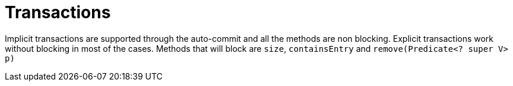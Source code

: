 [id="transactions_{context}"]
= Transactions

Implicit transactions are supported through the auto-commit and all the methods are non blocking.
Explicit transactions work without blocking in most of the cases.
Methods that will block are `size`, `containsEntry` and `remove(Predicate<? super V> p)`